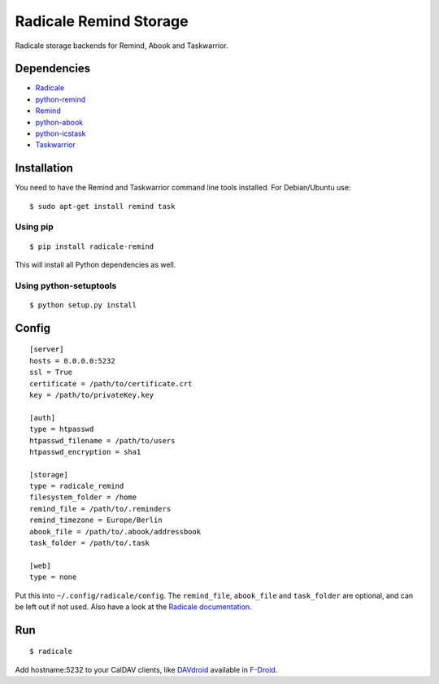 Radicale Remind Storage
=======================

Radicale storage backends for Remind, Abook and Taskwarrior.

Dependencies
------------

* `Radicale <https://www.radicale.org>`_
* `python-remind <https://github.com/jspricke/python-remind>`_
* `Remind <https://www.roaringpenguin.com/products/remind>`_
* `python-abook <https://github.com/jspricke/python-abook>`_
* `python-icstask <https://github.com/jspricke/python-icstask>`_
* `Taskwarrior <https://taskwarrior.org>`_

Installation
------------

You need to have the Remind and Taskwarrior command line tools installed.
For Debian/Ubuntu use::

  $ sudo apt-get install remind task

Using pip
~~~~~~~~~

::

  $ pip install radicale-remind

This will install all Python dependencies as well.

Using python-setuptools
~~~~~~~~~~~~~~~~~~~~~~~

::

  $ python setup.py install


Config
------

::

  [server]
  hosts = 0.0.0.0:5232
  ssl = True
  certificate = /path/to/certificate.crt
  key = /path/to/privateKey.key
  
  [auth]
  type = htpasswd
  htpasswd_filename = /path/to/users
  htpasswd_encryption = sha1
  
  [storage]
  type = radicale_remind
  filesystem_folder = /home
  remind_file = /path/to/.reminders
  remind_timezone = Europe/Berlin
  abook_file = /path/to/.abook/addressbook
  task_folder = /path/to/.task
  
  [web]
  type = none

Put this into ``~/.config/radicale/config``.
The ``remind_file``, ``abook_file`` and ``task_folder`` are optional, and can be left out if not used.
Also have a look at the `Radicale documentation <http://radicale.org/documentation/>`_.

Run
---

::

  $ radicale

Add hostname:5232 to your CalDAV clients, like `DAVdroid <https://www.davdroid.com/>`_ available in `F-Droid <https://f-droid.org/>`_.
